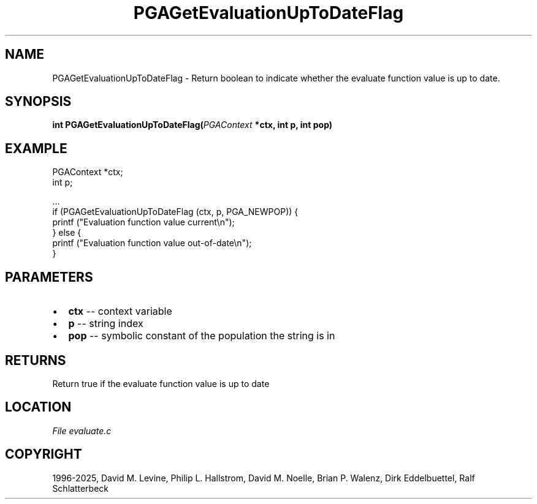 .\" Man page generated from reStructuredText.
.
.
.nr rst2man-indent-level 0
.
.de1 rstReportMargin
\\$1 \\n[an-margin]
level \\n[rst2man-indent-level]
level margin: \\n[rst2man-indent\\n[rst2man-indent-level]]
-
\\n[rst2man-indent0]
\\n[rst2man-indent1]
\\n[rst2man-indent2]
..
.de1 INDENT
.\" .rstReportMargin pre:
. RS \\$1
. nr rst2man-indent\\n[rst2man-indent-level] \\n[an-margin]
. nr rst2man-indent-level +1
.\" .rstReportMargin post:
..
.de UNINDENT
. RE
.\" indent \\n[an-margin]
.\" old: \\n[rst2man-indent\\n[rst2man-indent-level]]
.nr rst2man-indent-level -1
.\" new: \\n[rst2man-indent\\n[rst2man-indent-level]]
.in \\n[rst2man-indent\\n[rst2man-indent-level]]u
..
.TH "PGAGetEvaluationUpToDateFlag" "3" "2025-04-19" "" "PGAPack"
.SH NAME
PGAGetEvaluationUpToDateFlag \- Return boolean to indicate whether the evaluate function value is up to date. 
.SH SYNOPSIS
.B int PGAGetEvaluationUpToDateFlag(\fI\%PGAContext\fP *ctx, int p, int pop) 
.sp
.SH EXAMPLE
.sp
.EX
PGAContext *ctx;
int p;

\&...
if (PGAGetEvaluationUpToDateFlag (ctx, p, PGA_NEWPOP)) {
    printf (\(dqEvaluation function value current\en\(dq);
} else {
    printf (\(dqEvaluation function value out\-of\-date\en\(dq);
}
.EE

 
.SH PARAMETERS
.IP \(bu 2
\fBctx\fP \-\- context variable 
.IP \(bu 2
\fBp\fP \-\- string index 
.IP \(bu 2
\fBpop\fP \-\- symbolic constant of the population the string is in 
.SH RETURNS
Return true if the evaluate function value is up to date
.SH LOCATION
\fI\%File evaluate.c\fP
.SH COPYRIGHT
1996-2025, David M. Levine, Philip L. Hallstrom, David M. Noelle, Brian P. Walenz, Dirk Eddelbuettel, Ralf Schlatterbeck
.\" Generated by docutils manpage writer.
.
